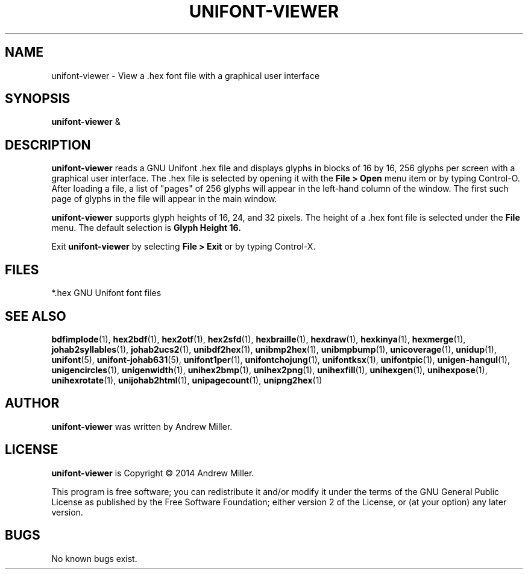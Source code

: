 .TH UNIFONT-VIEWER 1 "2014 Jun 01"
.SH NAME
unifont\-viewer \- View a .hex font file with a graphical user interface
.SH SYNOPSIS
\fBunifont\-viewer \fP&
.SH DESCRIPTION
.B unifont\-viewer
reads a GNU Unifont .hex file and displays glyphs in blocks of 16 by 16,
256 glyphs per screen with a graphical user interface.  The .hex file
is selected by opening it with the
.B File > Open
menu item or by typing Control-O.  After loading a file, a list of "pages" of
256 glyphs will appear in the left-hand column of the window.  The first
such page of glyphs in the file will appear in the main window.
.PP
.B unifont\-viewer
supports glyph heights of 16, 24, and 32 pixels.  The height of a .hex font
file is selected under the
.B File
menu.  The default selection is
.B Glyph Height 16.
.PP
Exit
.B unifont\-viewer
by selecting
.B File > Exit
or by typing Control-X.
.SH FILES
*.hex GNU Unifont font files
.SH SEE ALSO
.BR bdfimplode (1),
.BR hex2bdf (1),
.BR hex2otf (1),
.BR hex2sfd (1),
.BR hexbraille (1),
.BR hexdraw (1),
.BR hexkinya (1),
.BR hexmerge (1),
.BR johab2syllables (1),
.BR johab2ucs2 (1),
.BR unibdf2hex (1),
.BR unibmp2hex (1),
.BR unibmpbump (1),
.BR unicoverage (1),
.BR unidup (1),
.BR unifont (5),
.BR unifont-johab631 (5),
.BR unifont1per (1),
.BR unifontchojung (1),
.BR unifontksx (1),
.BR unifontpic (1),
.BR unigen-hangul (1),
.BR unigencircles (1),
.BR unigenwidth (1),
.BR unihex2bmp (1),
.BR unihex2png (1),
.BR unihexfill (1),
.BR unihexgen (1),
.BR unihexpose (1),
.BR unihexrotate (1),
.BR unijohab2html (1),
.BR unipagecount (1),
.BR unipng2hex (1)
.SH AUTHOR
.B unifont\-viewer
was written by Andrew Miller.
.SH LICENSE
.B unifont\-viewer
is Copyright \(co 2014 Andrew Miller.
.PP
This program is free software; you can redistribute it and/or modify
it under the terms of the GNU General Public License as published by
the Free Software Foundation; either version 2 of the License, or
(at your option) any later version.
.SH BUGS
No known bugs exist.
